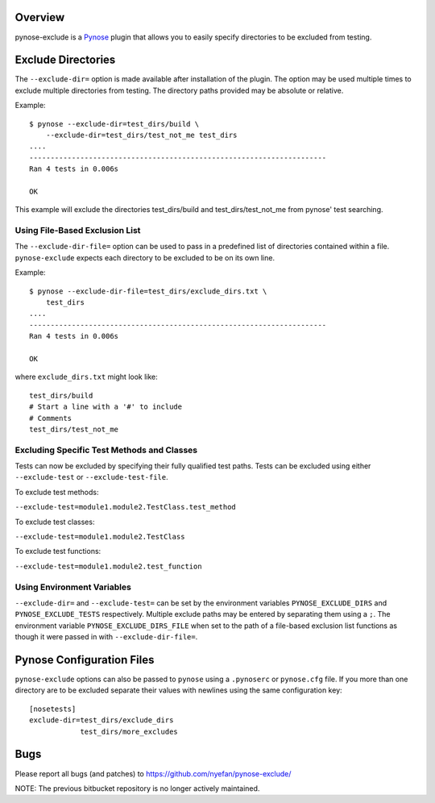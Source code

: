 Overview
========

pynose-exclude is a `Pynose`_ plugin that allows you to easily specify
directories to be excluded from testing.

.. _Pynose: https://github.com/mdmintz/pynose


Exclude Directories
===================

The ``--exclude-dir=`` option is made available after installation of the
plugin. The option may be used multiple times to exclude multiple directories 
from testing. The directory paths provided may be absolute or relative.

Example::

    $ pynose --exclude-dir=test_dirs/build \
        --exclude-dir=test_dirs/test_not_me test_dirs
    ....
    ----------------------------------------------------------------------
    Ran 4 tests in 0.006s

    OK

This example will exclude the directories test_dirs/build and
test_dirs/test_not_me from pynose' test searching.

Using File-Based Exclusion List
-------------------------------

The ``--exclude-dir-file=`` option can be used to pass in a predefined
list of directories contained within a file. ``pynose-exclude`` expects each
directory to be excluded to be on its own line.

Example::

    $ pynose --exclude-dir-file=test_dirs/exclude_dirs.txt \
        test_dirs
    ....
    ----------------------------------------------------------------------
    Ran 4 tests in 0.006s

    OK

where ``exclude_dirs.txt`` might look like: ::

    test_dirs/build
    # Start a line with a '#' to include
    # Comments
    test_dirs/test_not_me


Excluding Specific Test Methods and Classes
-------------------------------------------

Tests can now be excluded by specifying their fully qualified test paths.
Tests can be excluded using either ``--exclude-test`` or ``--exclude-test-file``.

To exclude test methods:

``--exclude-test=module1.module2.TestClass.test_method``

To exclude test classes:

``--exclude-test=module1.module2.TestClass``

To exclude test functions:

``--exclude-test=module1.module2.test_function``


Using Environment Variables
---------------------------

``--exclude-dir=`` and ``--exclude-test=`` can be set by the environment
variables ``PYNOSE_EXCLUDE_DIRS`` and ``PYNOSE_EXCLUDE_TESTS`` respectively.
Multiple exclude paths may be entered by separating them using a ``;``. The
environment variable ``PYNOSE_EXCLUDE_DIRS_FILE`` when set to the path of a
file-based exclusion list functions as though it were passed in with
``--exclude-dir-file=``.

Pynose Configuration Files
==========================

``pynose-exclude`` options can also be passed to ``pynose`` using a ``.pynoserc`` or ``pynose.cfg`` file. If you more than one directory are to be excluded
separate their values with newlines using the same configuration key: ::

    [nosetests]
    exclude-dir=test_dirs/exclude_dirs
                test_dirs/more_excludes



Bugs
====
Please report all bugs (and patches) to https://github.com/nyefan/pynose-exclude/

NOTE: The previous bitbucket repository is no longer actively maintained.
